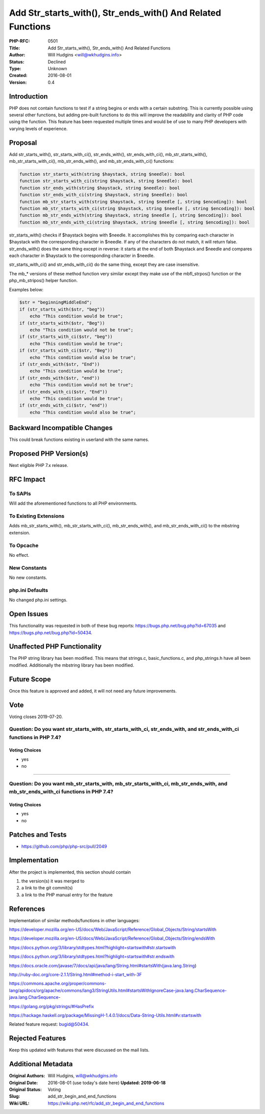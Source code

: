 Add Str_starts_with(), Str_ends_with() And Related Functions
============================================================

:PHP-RFC: 0501
:Title: Add Str_starts_with(), Str_ends_with() And Related Functions
:Author: Will Hudgins <will@wkhudgins.info>
:Status: Declined
:Type: Unknown
:Created: 2016-08-01
:Version: 0.4

Introduction
------------

PHP does not contain functions to test if a string begins or ends with a
certain substring. This is currently possible using several other
functions, but adding pre-built functions to do this will improve the
readability and clarity of PHP code using the function. This feature has
been requested multiple times and would be of use to many PHP developers
with varying levels of experience.

Proposal
--------

Add str_starts_with(), str_starts_with_ci(), str_ends_with(),
str_ends_with_ci(), mb_str_starts_with(), mb_str_starts_with_ci(),
mb_str_ends_with(), and mb_str_ends_with_ci() functions:

.. code:: php

   function str_starts_with(string $haystack, string $needle): bool
   function str_starts_with_ci(string $haystack, string $needle): bool
   function str_ends_with(string $haystack, string $needle): bool
   function str_ends_with_ci(string $haystack, string $needle): bool
   function mb_str_starts_with(string $haystack, string $needle [, string $encoding]): bool
   function mb_str_starts_with_ci(string $haystack, string $needle [, string $encoding]): bool
   function mb_str_ends_with(string $haystack, string $needle [, string $encoding]): bool
   function mb_str_ends_with_ci(string $haystack, string $needle [, string $encoding]): bool

str_starts_with() checks if $haystack begins with $needle. It
accomplishes this by comparing each character in $haystack with the
corresponding character in $needle. If any of the characters do not
match, it will return false. str_ends_with() does the same thing except
in reverse: it starts at the end of both $haystack and $needle and
compares each character in $haystack to the corresponding character in
$needle.

str_starts_with_ci() and str_ends_with_ci() do the same thing, except
they are case insensitive.

The mb_\* versions of these method function very similar except they
make use of the mbfl_strpos() function or the php_mb_stripos() helper
function.

Examples below:

.. code:: php

   $str = "beginningMiddleEnd";
   if (str_starts_with($str, "beg"))
       echo "This condition would be true";
   if (str_starts_with($str, "Beg"))
       echo "This condition would not be true";
   if (str_starts_with_ci($str, "beg"))
       echo "This condition would be true";
   if (str_starts_with_ci($str, "Beg"))
       echo "This condition would also be true";
   if (str_ends_with($str, "End"))
       echo "This condition would be true";
   if (str_ends_with($str, "end"))
       echo "This condition would not be true";
   if (str_ends_with_ci($str, "End"))
       echo "This condition would be true";
   if (str_ends_with_ci($str, "end"))
       echo "This condition would also be true";

Backward Incompatible Changes
-----------------------------

This could break functions existing in userland with the same names.

Proposed PHP Version(s)
-----------------------

Next eligible PHP 7.x release.

RFC Impact
----------

To SAPIs
~~~~~~~~

Will add the aforementioned functions to all PHP environments.

To Existing Extensions
~~~~~~~~~~~~~~~~~~~~~~

Adds mb_str_starts_with(), mb_str_starts_with_ci(), mb_str_ends_with(),
and mb_str_ends_with_ci() to the mbstring extension.

To Opcache
~~~~~~~~~~

No effect.

New Constants
~~~~~~~~~~~~~

No new constants.

php.ini Defaults
~~~~~~~~~~~~~~~~

No changed php.ini settings.

Open Issues
-----------

This functionality was requested in both of these bug reports:
https://bugs.php.net/bug.php?id=67035 and
https://bugs.php.net/bug.php?id=50434.

Unaffected PHP Functionality
----------------------------

The PHP string library has been modified. This means that strings.c,
basic_functions.c, and php_strings.h have all been modified.
Additionally the mbstring library has been modified.

Future Scope
------------

Once this feature is approved and added, it will not need any future
improvements.

Vote
----

Voting closes 2019-07-20.

Question: Do you want str_starts_with, str_starts_with_ci, str_ends_with, and str_ends_with_ci functions in PHP 7.4?
~~~~~~~~~~~~~~~~~~~~~~~~~~~~~~~~~~~~~~~~~~~~~~~~~~~~~~~~~~~~~~~~~~~~~~~~~~~~~~~~~~~~~~~~~~~~~~~~~~~~~~~~~~~~~~~~~~~~

Voting Choices
^^^^^^^^^^^^^^

-  yes
-  no

--------------

Question: Do you want mb_str_starts_with, mb_str_starts_with_ci, mb_str_ends_with, and mb_str_ends_with_ci functions in PHP 7.4?
~~~~~~~~~~~~~~~~~~~~~~~~~~~~~~~~~~~~~~~~~~~~~~~~~~~~~~~~~~~~~~~~~~~~~~~~~~~~~~~~~~~~~~~~~~~~~~~~~~~~~~~~~~~~~~~~~~~~~~~~~~~~~~~~

.. _voting-choices-1:

Voting Choices
^^^^^^^^^^^^^^

-  yes
-  no

Patches and Tests
-----------------

-  https://github.com/php/php-src/pull/2049

Implementation
--------------

After the project is implemented, this section should contain

#. the version(s) it was merged to
#. a link to the git commit(s)
#. a link to the PHP manual entry for the feature

References
----------

Implementation of similar methods/functions in other languages:

https://developer.mozilla.org/en-US/docs/Web/JavaScript/Reference/Global_Objects/String/startsWith

https://developer.mozilla.org/en-US/docs/Web/JavaScript/Reference/Global_Objects/String/endsWith

https://docs.python.org/3/library/stdtypes.html?highlight=startswith#str.startswith

https://docs.python.org/3/library/stdtypes.html?highlight=startswith#str.endswith

https://docs.oracle.com/javase/7/docs/api/java/lang/String.html#startsWith(java.lang.String)

http://ruby-doc.org/core-2.1.1/String.html#method-i-start_with-3F

https://commons.apache.org/proper/commons-lang/apidocs/org/apache/commons/lang3/StringUtils.html#startsWithIgnoreCase-java.lang.CharSequence-java.lang.CharSequence-

https://golang.org/pkg/strings/#HasPrefix

https://hackage.haskell.org/package/MissingH-1.4.0.1/docs/Data-String-Utils.html#v:startswith

Related feature request: `bugid@50434 <bugid@50434>`__.

Rejected Features
-----------------

Keep this updated with features that were discussed on the mail lists.

Additional Metadata
-------------------

:Original Authors: Will Hudgins, will@wkhudgins.info
:Original Date: 2016-08-01 (use today's date here) **Updated: 2019-06-18**
:Original Status: Voting
:Slug: add_str_begin_and_end_functions
:Wiki URL: https://wiki.php.net/rfc/add_str_begin_and_end_functions
